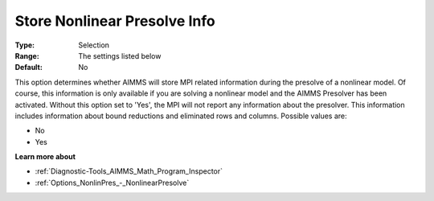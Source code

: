 

.. _Options_MPI_Store_NL_Presolve_info:


Store Nonlinear Presolve Info
=============================



:Type:	Selection	
:Range:	The settings listed below	
:Default:	No	



This option determines whether AIMMS will store MPI related information during the presolve of a nonlinear model. Of course, this information is only available if you are solving a nonlinear model and the AIMMS Presolver has been activated. Without this option set to 'Yes', the MPI will not report any information about the presolver. This information includes information about bound reductions and eliminated rows and columns. Possible values are:



*	No
*	Yes




**Learn more about** 

*	:ref:`Diagnostic-Tools_AIMMS_Math_Program_Inspector` 
*	:ref:`Options_NonlinPres_-_NonlinearPresolve` 



